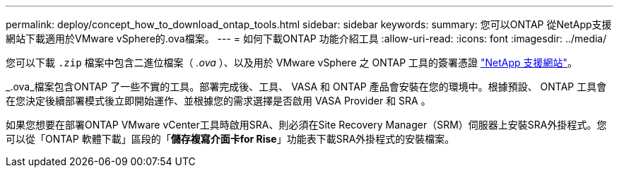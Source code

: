 ---
permalink: deploy/concept_how_to_download_ontap_tools.html 
sidebar: sidebar 
keywords:  
summary: 您可以ONTAP 從NetApp支援網站下載適用於VMware vSphere的.ova檔案。 
---
= 如何下載ONTAP 功能介紹工具
:allow-uri-read: 
:icons: font
:imagesdir: ../media/


[role="lead"]
您可以下載 `.zip` 檔案中包含二進位檔案（ _.ova_ ）、以及用於 VMware vSphere 之 ONTAP 工具的簽署憑證 https://mysupport.netapp.com/site/products/all/details/otv/downloads-tab["NetApp 支援網站"^]。

_.ova_檔案包含ONTAP 了一些不實的工具。部署完成後、工具、 VASA 和 ONTAP 產品會安裝在您的環境中。根據預設、 ONTAP 工具會在您決定後續部署模式後立即開始運作、並根據您的需求選擇是否啟用 VASA Provider 和 SRA 。

如果您想要在部署ONTAP VMware vCenter工具時啟用SRA、則必須在Site Recovery Manager（SRM）伺服器上安裝SRA外掛程式。您可以從「ONTAP 軟體下載」區段的「*儲存複寫介面卡for Rise*」功能表下載SRA外掛程式的安裝檔案。

